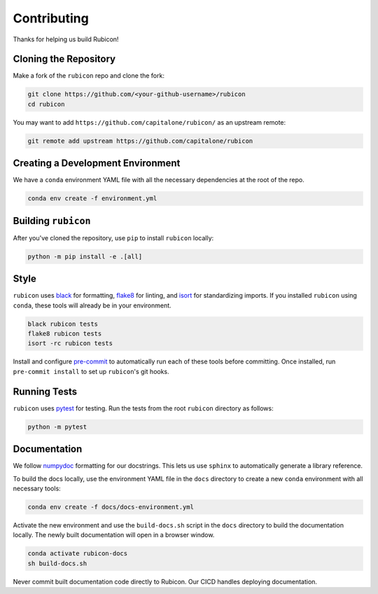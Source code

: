 Contributing
************

Thanks for helping us build Rubicon!

Cloning the Repository
======================

Make a fork of the ``rubicon`` repo and clone the fork:

.. code-block:: shell

   git clone https://github.com/<your-github-username>/rubicon
   cd rubicon

You may want to add ``https://github.com/capitalone/rubicon/``
as an upstream remote:

.. code-block:: shell

   git remote add upstream https://github.com/capitalone/rubicon

Creating a Development Environment
==================================

We have a ``conda`` environment YAML file with all the necessary dependencies
at the root of the repo.

.. code-block:: shell

   conda env create -f environment.yml

Building ``rubicon``
====================

After you've cloned the repository, use ``pip`` to install ``rubicon`` locally:

.. code-block:: shell

   python -m pip install -e .[all]

Style
=====

``rubicon`` uses `black <http://black.readthedocs.io/en/stable/>`_ for formatting,
`flake8 <http://flake8.pycqa.org/en/latest/>`_ for linting, and
`isort <https://pycqa.github.io/isort/>`_ for standardizing imports. If you installed
``rubicon`` using ``conda``, these tools will already be in your environment.

.. code-block:: shell

    black rubicon tests
    flake8 rubicon tests
    isort -rc rubicon tests

Install and configure `pre-commit <https://pre-commit.com/>`_ to automatically run
each of these tools before committing. Once installed, run ``pre-commit install``
to set up ``rubicon``'s git hooks.

Running Tests
=============

``rubicon`` uses `pytest <https://docs.pytest.org/en/latest/>`_ for testing.
Run the tests from the root ``rubicon`` directory as follows:

.. code-block:: shell

    python -m pytest

Documentation
=============

We follow `numpydoc <http://numpydoc.readthedocs.io/en/latest/format.html>`_
formatting for our docstrings. This lets us use ``sphinx`` to automatically
generate a library reference.

To build the docs locally, use the environment YAML file in the ``docs``
directory to create a new ``conda`` environment with all necessary tools:

.. code-block:: shell

   conda env create -f docs/docs-environment.yml

Activate the new environment and use the ``build-docs.sh`` script in the
``docs`` directory to build the documentation locally. The newly built
documentation will open in a browser window.

.. code-block:: shell

   conda activate rubicon-docs
   sh build-docs.sh

Never commit built documentation code directly to Rubicon. Our CICD handles
deploying documentation.
